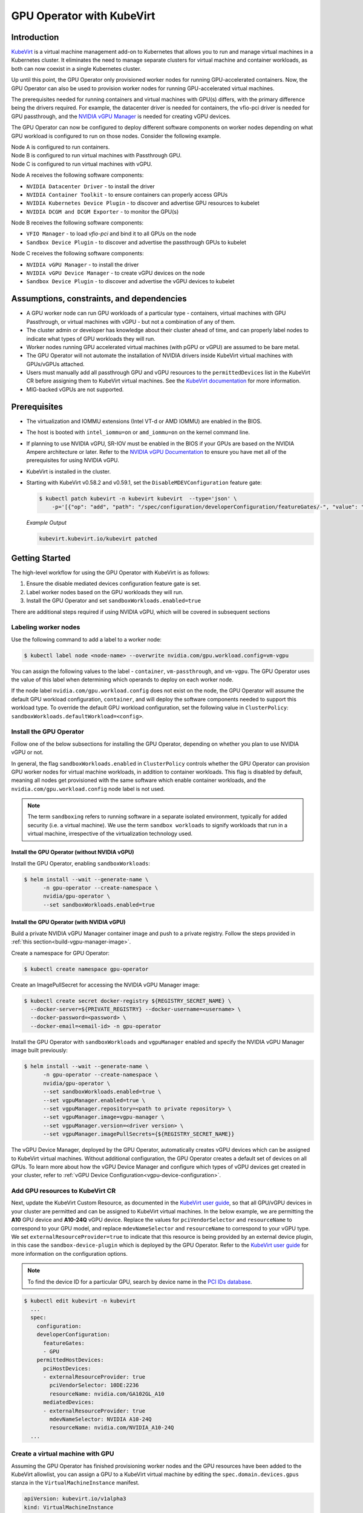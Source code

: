 .. Date: Jun 22 2022
.. Author: cdesiniotis

.. headings (h1/h2/h3/h4/h5/h6) are # * = - ^ "

.. _gpu-operator-kubevirt:

GPU Operator with KubeVirt
**************************

.. _gpu-operator-kubevirt-introduction:

Introduction
============

`KubeVirt <https://kubevirt.io/>`_ is a virtual machine management add-on to Kubernetes that allows you to run and manage virtual machines in a Kubernetes cluster. It eliminates the need to manage separate clusters for virtual machine and container workloads, as both can now coexist in a single Kubernetes cluster.

Up until this point, the GPU Operator only provisioned worker nodes for running GPU-accelerated containers. Now, the GPU Operator can also be used to provision worker nodes for running GPU-accelerated virtual machines.

The prerequisites needed for running containers and virtual machines with GPU(s) differs, with the primary difference being the drivers required. For example, the datacenter driver is needed for containers, the vfio-pci driver is needed for GPU passthrough, and the `NVIDIA vGPU Manager <https://docs.nvidia.com/grid/latest/grid-vgpu-user-guide/index.html#installing-configuring-grid-vgpu>`_ is needed for creating vGPU devices.

The GPU Operator can now be configured to deploy different software components on worker nodes depending on what GPU workload is configured to run on those nodes. Consider the following example.

| Node A is configured to run containers.
| Node B is configured to run virtual machines with Passthrough GPU.
| Node C is configured to run virtual machines with vGPU.

Node A receives the following software components:

* ``NVIDIA Datacenter Driver`` - to install the driver
* ``NVIDIA Container Toolkit`` - to ensure containers can properly access GPUs
* ``NVIDIA Kubernetes Device Plugin`` - to discover and advertise GPU resources to kubelet
* ``NVIDIA DCGM and DCGM Exporter`` - to monitor the GPU(s)

Node B receives the following software components:

* ``VFIO Manager`` - to load `vfio-pci` and bind it to all GPUs on the node
* ``Sandbox Device Plugin`` - to discover and advertise the passthrough GPUs to kubelet

Node C receives the following software components:

* ``NVIDIA vGPU Manager`` - to install the driver
* ``NVIDIA vGPU Device Manager`` - to create vGPU devices on the node
* ``Sandbox Device Plugin`` - to discover and advertise the vGPU devices to kubelet

.. _gpu-operator-kubevirt-limitations:

Assumptions, constraints, and dependencies
==========================================

* A GPU worker node can run GPU workloads of a particular type - containers, virtual machines with GPU Passthrough, or virtual machines with vGPU - but not a combination of any of them.

* The cluster admin or developer has knowledge about their cluster ahead of time, and can properly label nodes to indicate what types of GPU workloads they will run.

* Worker nodes running GPU accelerated virtual machines (with pGPU or vGPU) are assumed to be bare metal.

* The GPU Operator will not automate the installation of NVIDIA drivers inside KubeVirt virtual machines with GPUs/vGPUs attached.

* Users must manually add all passthrough GPU and vGPU resources to the ``permittedDevices`` list in the KubeVirt CR before assigning them to KubeVirt virtual machines. See the `KubeVirt documentation <https://kubevirt.io/user-guide/virtual_machines/host-devices/#listing-permitted-devices>`_ for more information.

* MIG-backed vGPUs are not supported.


Prerequisites
=============

* The virtualization and IOMMU extensions (Intel VT-d or AMD IOMMU) are enabled in the BIOS.

* The host is booted with ``intel_iommu=on`` or ``amd_iommu=on`` on the kernel command line.

* If planning to use NVIDIA vGPU, SR-IOV must be enabled in the BIOS if your GPUs are based on the NVIDIA Ampere architecture or later. Refer to the `NVIDIA vGPU Documentation <https://docs.nvidia.com/grid/latest/grid-vgpu-user-guide/index.html#prereqs-vgpu>`_ to ensure you have met all of the prerequisites for using NVIDIA vGPU.

* KubeVirt is installed in the cluster.

* Starting with KubeVirt v0.58.2 and v0.59.1, set the ``DisableMDEVConfiguration`` feature gate:

  .. code-block:: console

     $ kubectl patch kubevirt -n kubevirt kubevirt  --type='json' \
         -p='[{"op": "add", "path": "/spec/configuration/developerConfiguration/featureGates/-", "value": "DisableMDEVConfiguration" }]'

  *Example Output*

  .. code-block:: output

     kubevirt.kubevirt.io/kubevirt patched


Getting Started
===============

The high-level workflow for using the GPU Operator with KubeVirt is as follows:

#. Ensure the disable mediated devices configuration feature gate is set.
#. Label worker nodes based on the GPU workloads they will run.
#. Install the GPU Operator and set ``sandboxWorkloads.enabled=true``

There are additional steps required if using NVIDIA vGPU, which will be covered in subsequent sections

Labeling worker nodes
---------------------

Use the following command to add a label to a worker node:

.. code-block:: console

   $ kubectl label node <node-name> --overwrite nvidia.com/gpu.workload.config=vm-vgpu

You can assign the following values to the label - ``container``, ``vm-passthrough``, and ``vm-vgpu``. The GPU Operator uses the value of this label when determining which operands to deploy on each worker node.

If the node label ``nvidia.com/gpu.workload.config`` does not exist on the node, the GPU Operator will assume the default GPU workload configuration, ``container``, and will deploy the software components needed to support this workload type.
To override the default GPU workload configuration, set the following value in ``ClusterPolicy``: ``sandboxWorkloads.defaultWorkload=<config>``.

Install the GPU Operator
------------------------

Follow one of the below subsections for installing the GPU Operator, depending on whether you plan to use NVIDIA vGPU or not.

In general, the flag ``sandboxWorkloads.enabled`` in ``ClusterPolicy`` controls whether the GPU Operator can provision GPU worker nodes
for virtual machine workloads, in addition to container workloads. This flag is disabled by default, meaning all nodes get provisioned with the same
software which enable container workloads, and the ``nvidia.com/gpu.workload.config`` node label is not used.

.. note::

   The term ``sandboxing`` refers to running software in a separate isolated environment, typically for added security (i.e. a virtual machine). We use the term ``sandbox workloads`` to signify workloads that run in a virtual machine, irrespective of the virtualization technology used.

^^^^^^^^^^^^^^^^^^^^^^^^^^^^^^^^^^^^^^^^^^^^^^
Install the GPU Operator (without NVIDIA vGPU)
^^^^^^^^^^^^^^^^^^^^^^^^^^^^^^^^^^^^^^^^^^^^^^

Install the GPU Operator, enabling ``sandboxWorkloads``:

.. code-block:: console

   $ helm install --wait --generate-name \
         -n gpu-operator --create-namespace \
         nvidia/gpu-operator \
         --set sandboxWorkloads.enabled=true

^^^^^^^^^^^^^^^^^^^^^^^^^^^^^^^^^^^^^^^^^^^^^^
Install the GPU Operator (with NVIDIA vGPU)
^^^^^^^^^^^^^^^^^^^^^^^^^^^^^^^^^^^^^^^^^^^^^^

Build a private NVIDIA vGPU Manager container image and push to a private registry.
Follow the steps provided in :ref:`this section<build-vgpu-manager-image>`.

Create a namespace for GPU Operator:

.. code-block:: console

   $ kubectl create namespace gpu-operator

Create an ImagePullSecret for accessing the NVIDIA vGPU Manager image:

.. code-block:: console

    $ kubectl create secret docker-registry ${REGISTRY_SECRET_NAME} \
      --docker-server=${PRIVATE_REGISTRY} --docker-username=<username> \
      --docker-password=<password> \
      --docker-email=<email-id> -n gpu-operator

Install the GPU Operator with ``sandboxWorkloads`` and ``vgpuManager`` enabled and specify the NVIDIA vGPU Manager image built previously:

.. code-block:: console

   $ helm install --wait --generate-name \
         -n gpu-operator --create-namespace \
         nvidia/gpu-operator \
         --set sandboxWorkloads.enabled=true \
         --set vgpuManager.enabled=true \
         --set vgpuManager.repository=<path to private repository> \
         --set vgpuManager.image=vgpu-manager \
         --set vgpuManager.version=<driver version> \
         --set vgpuManager.imagePullSecrets={${REGISTRY_SECRET_NAME}}

The vGPU Device Manager, deployed by the GPU Operator, automatically creates vGPU devices which can be assigned to KubeVirt virtual machines.
Without additional configuration, the GPU Operator creates a default set of devices on all GPUs.
To learn more about how the vGPU Device Manager and configure which types of vGPU devices get created in your cluster, refer to :ref:`vGPU Device Configuration<vgpu-device-configuration>`.

Add GPU resources to KubeVirt CR
--------------------------------

Next, update the KubeVirt Custom Resource, as documented in the `KubeVirt user guide <https://kubevirt.io/user-guide/virtual_machines/host-devices/#listing-permitted-devices>`_, so that all GPU/vGPU devices in your cluster are permitted and can be assigned to KubeVirt virtual machines.
In the below example, we are permitting the **A10** GPU device and **A10-24Q** vGPU device.
Replace the values for ``pciVendorSelector`` and ``resourceName`` to correspond to your GPU model, and replace ``mdevNameSelector`` and ``resourceName`` to correspond to your vGPU type.
We set ``externalResourceProvider=true`` to indicate that this resource is being provided by an external device plugin, in this case the ``sandbox-device-plugin`` which is deployed by the GPU Operator.
Refer to the `KubeVirt user guide <https://kubevirt.io/user-guide/virtual_machines/host-devices/#listing-permitted-devices>`_ for more information on the configuration options.

.. note::

   To find the device ID for a particular GPU, search by device name in the `PCI IDs database <https://pci-ids.ucw.cz/v2.2/pci.ids>`_.

.. code-block:: console

   $ kubectl edit kubevirt -n kubevirt
     ...
     spec:
       configuration:
       developerConfiguration:
         featureGates:
         - GPU
       permittedHostDevices:
         pciHostDevices:
         - externalResourceProvider: true
           pciVendorSelector: 10DE:2236
           resourceName: nvidia.com/GA102GL_A10
         mediatedDevices:
         - externalResourceProvider: true
           mdevNameSelector: NVIDIA A10-24Q
           resourceName: nvidia.com/NVIDIA_A10-24Q
     ...

Create a virtual machine with GPU
--------------------

Assuming the GPU Operator has finished provisioning worker nodes and the GPU resources have been added to the
KubeVirt allowlist, you can assign a GPU to a KubeVirt virtual machine by editing the ``spec.domain.devices.gpus`` stanza
in the ``VirtualMachineInstance`` manifest.

.. code-block:: yaml

   apiVersion: kubevirt.io/v1alpha3
   kind: VirtualMachineInstance
   . . . snip . . .
   spec:
     domain:
       devices:
         gpus:
         - deviceName: nvidia.com/GA102GL_A10
           name: gpu1
   . . . snip . . .

* ``deviceName`` is the resource name representing the device.

* ``name`` is a name to identify the device in the virtual machine

.. _vgpu-device-configuration:

vGPU Device Configuration
=========================

The vGPU Device Manager assists in creating vGPU devices on GPU worker nodes.
The vGPU Device Manager allows administrators to declaratively define a set of possible vGPU device configurations they would like applied to GPUs on a node.
At runtime, they then point the vGPU Device Manager at one of these configurations, and vGPU Device Manager takes care of applying it.
The configuration file is created as a ConfigMap, and is shared across all worker nodes.
At runtime, a node label, ``nvidia.com/vgpu.config``, can be used to decide which of these configurations to actually apply to a node at any given time.
If the node is not labeled, then the ``default`` configuration will be used.
For more information on this component and how it is configured, refer to the project `README <https://github.com/NVIDIA/vgpu-device-manager>`_.

By default, the GPU Operator deploys a ConfigMap for the vGPU Device Manager, containing named configurations for all `vGPU types <https://docs.nvidia.com/grid/latest/grid-vgpu-user-guide/index.html#supported-gpus-grid-vgpu>`_ supported by NVIDIA vGPU.
Users can select a specific configuration for a worker node by applying the ``nvidia.com/vgpu.config`` node label.
For example, labeling a node with ``nvidia.com/vgpu.config=A10-8Q`` would create 3 vGPU devices of type **A10-8Q** on all **A10** GPUs on the node (note: 3 is the maximum number of **A10-8Q** devices that can be created per GPU).
If the node is not labeled, the ``default`` configuration will be applied.
The ``default`` configuration will create Q-series vGPU devices on all GPUs, where the amount of framebuffer memory per vGPU device
is half the total GPU memory.
For example, the ``default`` configuration will create two **A10-12Q** devices on all **A10** GPUs, two **V100-8Q** devices  on all **V100** GPUs, and two **T4-8Q** devices on all **T4** GPUs.

If custom vGPU device configuration is desired, more than the default ConfigMap provides, you can create your own ConfigMap:

.. code-block:: console

    $ kubectl create configmap custom-vgpu-config -n gpu-operator --from-file=config.yaml=/path/to/file

And then configure the GPU Operator to use it by setting ``vgpuDeviceManager.config.name=custom-vgpu-config``.


Apply a New vGPU Device Configuration
--------------------------------------

We can apply a specific vGPU device configuration on a per-node basis by setting the ``nvidia.com/vgpu.config`` node label. It is recommended to set this node label prior to installing the GPU Operator if you do not want the default configuration applied.

Switching vGPU device configuration after one has been successfully applied assumes that no virtual machines with vGPU are currently running on the node. Any existing virtual machines will have to be shutdown/migrated first.

To apply a new configuration after GPU Operator install, simply update the ``nvidia.com/vgpu.config`` node label. Let's run through an example on a system with two **A10** GPUs.

.. code-block:: console

   $ nvidia-smi -L
   GPU 0: NVIDIA A10 (UUID: GPU-ebd34bdf-1083-eaac-2aff-4b71a022f9bd)
   GPU 1: NVIDIA A10 (UUID: GPU-1795e88b-3395-b27b-dad8-0488474eec0c)

After installing the GPU Operator as detailed in the previous sections and without labeling the node with ``nvidia.com/vgpu.config``, the ``default`` vGPU config get applied -- four **A10-12Q** devices get created (two per GPU):

.. code-block:: console

   $ kubectl get node cnt-server-2 -o json | jq '.status.allocatable | with_entries(select(.key | startswith("nvidia.com/"))) | with_entries(select(.value != "0"))'
   {
     "nvidia.com/NVIDIA_A10-12Q": "4"
   }

If instead we wish to create **A10-4Q** devices, we can label the node like such:

.. code-block:: console

   $ kubectl label node <node-name> --overwrite nvidia.com/vgpu.config=A10-4Q

After the vGPU Device Manager finishes applying the new configuration, all GPU Operator pods should return to the Running state.

.. code-block:: console

   $ kubectl get pods -n gpu-operator
   NAME                                                          READY   STATUS    RESTARTS   AGE
   ...
   nvidia-sandbox-device-plugin-daemonset-brtb6                  1/1     Running   0          10s
   nvidia-sandbox-validator-ljnwg                                1/1     Running   0          10s
   nvidia-vgpu-device-manager-8mgg8                              1/1     Running   0          30m
   nvidia-vgpu-manager-daemonset-fpplc                           1/1     Running   0          31m

We now see 12 **A10-4Q** devices on the node, as 6 **A10-4Q** devices can be created per **A10** GPU.

.. code-block:: console

   $ kubectl get node cnt-server-2 -o json | jq '.status.allocatable | with_entries(select(.key | startswith("nvidia.com/"))) | with_entries(select(.value != "0"))'
   {
     "nvidia.com/NVIDIA_A10-4Q": "12"
   }


.. _build-vgpu-manager-image:

Building the NVIDIA vGPU Manager image
======================================

.. note::

   Building the NVIDIA vGPU Manager image is only required if you are planning to use NVIDIA vGPU.
   If only planning to use PCI passthrough, skip this section.

This section covers building the NVIDIA vGPU Manager container image and pushing it to a private registry.

Download the vGPU Software from the `NVIDIA Licensing Portal <https://nvid.nvidia.com/dashboard/#/dashboard>`_.

* Login to the NVIDIA Licensing Portal and navigate to the `Software Downloads` section.
* The NVIDIA vGPU Software is located in the Software Downloads section of the NVIDIA Licensing Portal.
* The vGPU Software bundle is packaged as a zip file. Download and unzip the bundle to obtain the NVIDIA vGPU Manager for Linux (``NVIDIA-Linux-x86_64-<version>-vgpu-kvm.run`` file)

Next, clone the driver container repository and build the driver image with the following steps.

Open a terminal and clone the driver container image repository.

.. code-block:: console

   $ git clone https://gitlab.com/nvidia/container-images/driver
   $ cd driver

Change to the vgpu-manager directory for your OS. We use Ubuntu 20.04 as an example.

.. code-block:: console

   $ cd vgpu-manager/ubuntu20.04

.. note::

   For RedHat OpenShift, run ``cd vgpu-manager/rhel8`` to use the ``rhel8`` folder instead.

Copy the NVIDIA vGPU Manager from your extracted zip file

.. code-block:: console

   $ cp <local-driver-download-directory>/*-vgpu-kvm.run ./

| Set the following environment variables:
| ``PRIVATE_REGISTRY`` - name of private registry used to store driver image
| ``VERSION`` - NVIDIA vGPU Manager version downloaded from NVIDIA Software Portal
| ``OS_TAG`` - this must match the Guest OS version. In the below example ``ubuntu20.04`` is used. For RedHat OpenShift this should be set to ``rhcos4.x`` where x is the supported minor OCP version.
| ``CUDA_VERSION`` - CUDA base image version to build the driver image with.

.. code-block:: console

   $ export PRIVATE_REGISTRY=my/private/registry VERSION=510.73.06 OS_TAG=ubuntu20.04 CUDA_VERSION=11.7.1

Build the NVIDIA vGPU Manager image.

.. code-block:: console

   $ docker build \
       --build-arg DRIVER_VERSION=${VERSION} \
       --build-arg CUDA_VERSION=${CUDA_VERSION} \
       -t ${PRIVATE_REGISTRY}/vgpu-manager:${VERSION}-${OS_TAG} .

Push NVIDIA vGPU Manager image to your private registry.

.. code-block:: console

   $ docker push ${PRIVATE_REGISTRY}/vgpu-manager:${VERSION}-${OS_TAG}
